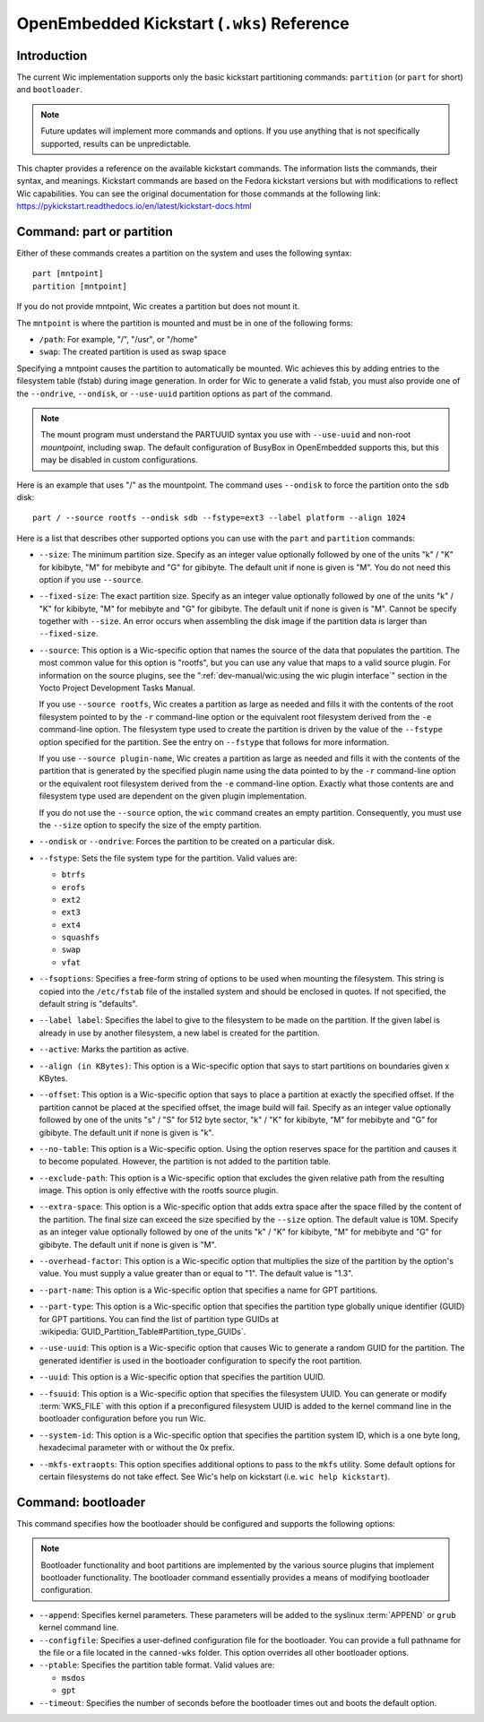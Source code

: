 .. SPDX-License-Identifier: CC-BY-SA-2.0-UK

*******************************************
OpenEmbedded Kickstart (``.wks``) Reference
*******************************************

.. _openembedded-kickstart-wks-reference:

Introduction
============

The current Wic implementation supports only the basic kickstart
partitioning commands: ``partition`` (or ``part`` for short) and
``bootloader``.

.. note::

   Future updates will implement more commands and options. If you use
   anything that is not specifically supported, results can be
   unpredictable.

This chapter provides a reference on the available kickstart commands.
The information lists the commands, their syntax, and meanings.
Kickstart commands are based on the Fedora kickstart versions but with
modifications to reflect Wic capabilities. You can see the original
documentation for those commands at the following link:
https://pykickstart.readthedocs.io/en/latest/kickstart-docs.html

Command: part or partition
==========================

Either of these commands creates a partition on the system and uses the
following syntax::

   part [mntpoint]
   partition [mntpoint]

If you do not
provide mntpoint, Wic creates a partition but does not mount it.

The ``mntpoint`` is where the partition is mounted and must be in one of
the following forms:

-  ``/path``: For example, "/", "/usr", or "/home"

-  ``swap``: The created partition is used as swap space

Specifying a mntpoint causes the partition to automatically be mounted.
Wic achieves this by adding entries to the filesystem table (fstab)
during image generation. In order for Wic to generate a valid fstab, you
must also provide one of the ``--ondrive``, ``--ondisk``, or
``--use-uuid`` partition options as part of the command.

.. note::

   The mount program must understand the PARTUUID syntax you use with
   ``--use-uuid`` and non-root *mountpoint*, including swap. The default
   configuration of BusyBox in OpenEmbedded supports this, but this may
   be disabled in custom configurations.

Here is an example that uses "/" as the mountpoint. The command uses
``--ondisk`` to force the partition onto the ``sdb`` disk::

      part / --source rootfs --ondisk sdb --fstype=ext3 --label platform --align 1024

Here is a list that describes other supported options you can use with
the ``part`` and ``partition`` commands:

-  ``--size``: The minimum partition size. Specify as an integer value
   optionally followed by one of the units "k" / "K" for kibibyte,
   "M" for mebibyte and "G" for gibibyte. The default unit if none is
   given is "M". You do not need this option if you use ``--source``.

-  ``--fixed-size``: The exact partition size. Specify as an integer
   value optionally followed by one of the units "k" / "K" for kibibyte,
   "M" for mebibyte and "G" for gibibyte. The default unit if none is
   given is "M".  Cannot be specify together with ``--size``. An error
   occurs when assembling the disk image if the partition data is larger
   than ``--fixed-size``.

-  ``--source``: This option is a Wic-specific option that names the
   source of the data that populates the partition. The most common
   value for this option is "rootfs", but you can use any value that
   maps to a valid source plugin. For information on the source plugins,
   see the ":ref:`dev-manual/wic:using the wic plugin interface`"
   section in the Yocto Project Development Tasks Manual.

   If you use ``--source rootfs``, Wic creates a partition as large as
   needed and fills it with the contents of the root filesystem pointed
   to by the ``-r`` command-line option or the equivalent root filesystem derived
   from the ``-e`` command-line option. The filesystem type used to
   create the partition is driven by the value of the ``--fstype``
   option specified for the partition. See the entry on ``--fstype``
   that follows for more information.

   If you use ``--source plugin-name``, Wic creates a partition as large
   as needed and fills it with the contents of the partition that is
   generated by the specified plugin name using the data pointed to by
   the ``-r`` command-line option or the equivalent root filesystem derived from
   the ``-e`` command-line option. Exactly what those contents are and
   filesystem type used are dependent on the given plugin
   implementation.

   If you do not use the ``--source`` option, the ``wic`` command
   creates an empty partition. Consequently, you must use the ``--size``
   option to specify the size of the empty partition.

-  ``--ondisk`` or ``--ondrive``: Forces the partition to be created
   on a particular disk.

-  ``--fstype``: Sets the file system type for the partition. Valid
   values are:

   -  ``btrfs``

   -  ``erofs``

   -  ``ext2``

   -  ``ext3``

   -  ``ext4``

   -  ``squashfs``

   -  ``swap``

   -  ``vfat``

-  ``--fsoptions``: Specifies a free-form string of options to be used
   when mounting the filesystem. This string is copied into the
   ``/etc/fstab`` file of the installed system and should be enclosed in
   quotes. If not specified, the default string is "defaults".

-  ``--label label``: Specifies the label to give to the filesystem to
   be made on the partition. If the given label is already in use by
   another filesystem, a new label is created for the partition.

-  ``--active``: Marks the partition as active.

-  ``--align (in KBytes)``: This option is a Wic-specific option that
   says to start partitions on boundaries given x KBytes.

-  ``--offset``: This option is a Wic-specific option that
   says to place a partition at exactly the specified offset. If the
   partition cannot be placed at the specified offset, the image build
   will fail. Specify as an integer value optionally followed by one of
   the units "s" / "S" for 512 byte sector, "k" / "K" for kibibyte, "M"
   for mebibyte and "G" for gibibyte. The default unit if none is given
   is "k".

-  ``--no-table``: This option is a Wic-specific option. Using the
   option reserves space for the partition and causes it to become
   populated. However, the partition is not added to the partition
   table.

-  ``--exclude-path``: This option is a Wic-specific option that
   excludes the given relative path from the resulting image. This
   option is only effective with the rootfs source plugin.

-  ``--extra-space``: This option is a Wic-specific option that adds
   extra space after the space filled by the content of the partition.
   The final size can exceed the size specified by the ``--size``
   option. The default value is 10M. Specify as an integer value
   optionally followed by one of the units "k" / "K" for kibibyte, "M"
   for mebibyte and "G" for gibibyte. The default unit if none is given
   is "M".

-  ``--overhead-factor``: This option is a Wic-specific option that
   multiplies the size of the partition by the option's value. You must
   supply a value greater than or equal to "1". The default value is
   "1.3".

-  ``--part-name``: This option is a Wic-specific option that
   specifies a name for GPT partitions.

-  ``--part-type``: This option is a Wic-specific option that
   specifies the partition type globally unique identifier (GUID) for
   GPT partitions. You can find the list of partition type GUIDs at
   :wikipedia:`GUID_Partition_Table#Partition_type_GUIDs`.

-  ``--use-uuid``: This option is a Wic-specific option that causes
   Wic to generate a random GUID for the partition. The generated
   identifier is used in the bootloader configuration to specify the
   root partition.

-  ``--uuid``: This option is a Wic-specific option that specifies the
   partition UUID.

-  ``--fsuuid``: This option is a Wic-specific option that specifies
   the filesystem UUID. You can generate or modify
   :term:`WKS_FILE` with this option if a preconfigured
   filesystem UUID is added to the kernel command line in the bootloader
   configuration before you run Wic.

-  ``--system-id``: This option is a Wic-specific option that
   specifies the partition system ID, which is a one byte long,
   hexadecimal parameter with or without the 0x prefix.

-  ``--mkfs-extraopts``: This option specifies additional options to
   pass to the ``mkfs`` utility. Some default options for certain
   filesystems do not take effect. See Wic's help on kickstart (i.e.
   ``wic help kickstart``).

Command: bootloader
===================

This command specifies how the bootloader should be configured and
supports the following options:

.. note::

   Bootloader functionality and boot partitions are implemented by the
   various source plugins that implement bootloader functionality. The bootloader
   command essentially provides a means of modifying bootloader
   configuration.

-  ``--append``: Specifies kernel parameters. These parameters will be
   added to the syslinux :term:`APPEND` or ``grub`` kernel command line.

-  ``--configfile``: Specifies a user-defined configuration file for
   the bootloader. You can provide a full pathname for the file or a
   file located in the ``canned-wks`` folder. This option overrides
   all other bootloader options.

-  ``--ptable``: Specifies the partition table format. Valid values are:

   -  ``msdos``

   -  ``gpt``

-  ``--timeout``: Specifies the number of seconds before the
   bootloader times out and boots the default option.

